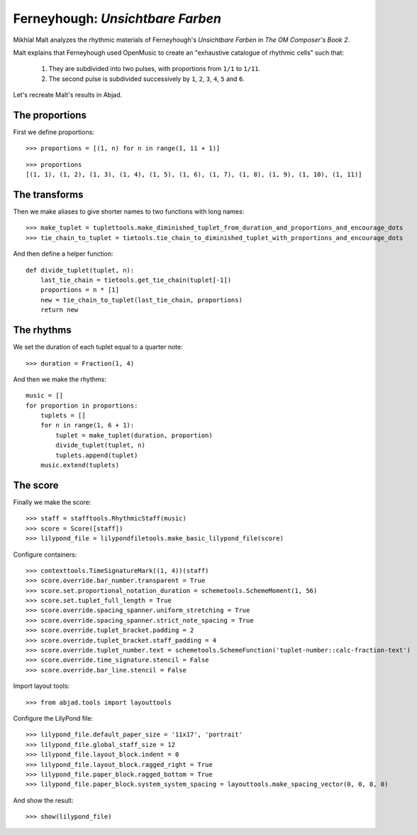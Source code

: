 Ferneyhough: *Unsichtbare Farben*
=================================

Mikhïal Malt analyzes the rhythmic materials of Ferneyhough's `Unsichtbare Farben` in
`The OM Composer's Book 2`.

Malt explains that Ferneyhough used OpenMusic to create an "exhaustive catalogue
of rhythmic cells" such that:

    1. They are subdivided into two pulses, with proportions from ``1/1`` to ``1/11``.

    2. The second pulse is subdivided successively by ``1``, ``2``, ``3``, ``4``, ``5`` and ``6``.

Let's recreate Malt's results in Abjad.

The proportions
---------------

First we define proportions:

::

	>>> proportions = [(1, n) for n in range(1, 11 + 1)]


::

	>>> proportions
	[(1, 1), (1, 2), (1, 3), (1, 4), (1, 5), (1, 6), (1, 7), (1, 8), (1, 9), (1, 10), (1, 11)]


The transforms
--------------

Then we make aliases to give shorter names to two functions with long names:

::

	>>> make_tuplet = tuplettools.make_diminished_tuplet_from_duration_and_proportions_and_encourage_dots
	>>> tie_chain_to_tuplet = tietools.tie_chain_to_diminished_tuplet_with_proportions_and_encourage_dots


And then define a helper function:


::

    def divide_tuplet(tuplet, n):
        last_tie_chain = tietools.get_tie_chain(tuplet[-1])
        proportions = n * [1]
        new = tie_chain_to_tuplet(last_tie_chain, proportions)
        return new

The rhythms
-----------

We set the duration of each tuplet equal to a quarter note:

::

	>>> duration = Fraction(1, 4)


And then we make the rhythms:


::

    music = []
    for proportion in proportions:
        tuplets = []
        for n in range(1, 6 + 1):
            tuplet = make_tuplet(duration, proportion)
            divide_tuplet(tuplet, n)
            tuplets.append(tuplet)
        music.extend(tuplets)

The score
---------

Finally we make the score:

::

	>>> staff = stafftools.RhythmicStaff(music)
	>>> score = Score([staff])
	>>> lilypond_file = lilypondfiletools.make_basic_lilypond_file(score)


Configure containers:

::

	>>> contexttools.TimeSignatureMark((1, 4))(staff)
	>>> score.override.bar_number.transparent = True
	>>> score.set.proportional_notation_duration = schemetools.SchemeMoment(1, 56)
	>>> score.set.tuplet_full_length = True
	>>> score.override.spacing_spanner.uniform_stretching = True
	>>> score.override.spacing_spanner.strict_note_spacing = True
	>>> score.override.tuplet_bracket.padding = 2
	>>> score.override.tuplet_bracket.staff_padding = 4
	>>> score.override.tuplet_number.text = schemetools.SchemeFunction('tuplet-number::calc-fraction-text')
	>>> score.override.time_signature.stencil = False
	>>> score.override.bar_line.stencil = False


Import layout tools:

::

	>>> from abjad.tools import layouttools


Configure the LilyPond file:

::

	>>> lilypond_file.default_paper_size = '11x17', 'portrait'
	>>> lilypond_file.global_staff_size = 12
	>>> lilypond_file.layout_block.indent = 0
	>>> lilypond_file.layout_block.ragged_right = True
	>>> lilypond_file.paper_block.ragged_bottom = True
	>>> lilypond_file.paper_block.system_system_spacing = layouttools.make_spacing_vector(0, 0, 8, 0)


And show the result:

::

	>>> show(lilypond_file)

.. image:: images/ferneyhough-1.png
